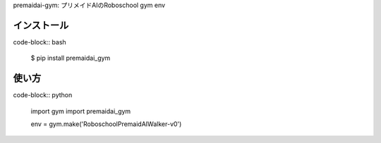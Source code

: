 premaidai-gym: プリメイドAIのRoboschool gym env

---------------
インストール
---------------

code-block:: bash

    $ pip install premaidai_gym

---------------
使い方
---------------

code-block:: python

    import gym
    import premaidai_gym

    env = gym.make('RoboschoolPremaidAIWalker-v0')
